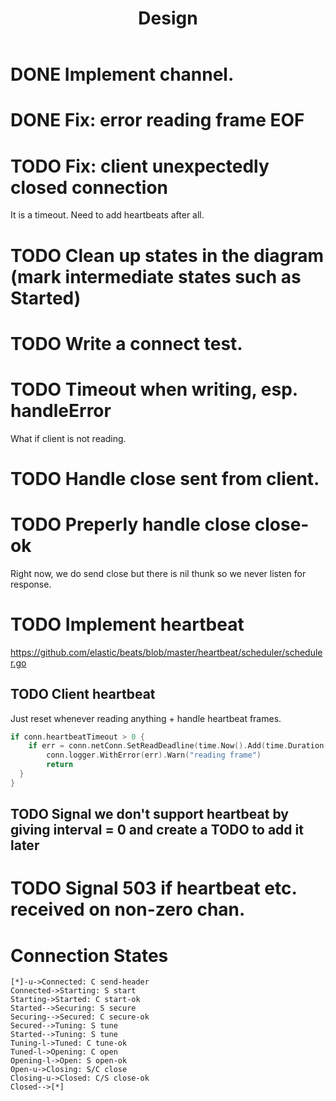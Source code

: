 #+title: Design

* DONE Implement channel.
* DONE Fix: error reading frame EOF
* TODO Fix: client unexpectedly closed connection
It is a timeout. Need to add heartbeats after all.
* TODO Clean up states in the diagram (mark intermediate states such as Started)
* TODO Write a connect test.
* TODO Timeout when writing, esp. handleError
What if client is not reading.
* TODO Handle close sent from client.
* TODO Preperly handle close close-ok
Right now, we do send close but there is nil thunk so we never listen for response.
* TODO Implement heartbeat
https://github.com/elastic/beats/blob/master/heartbeat/scheduler/scheduler.go
** TODO Client heartbeat
Just reset whenever reading anything + handle heartbeat frames.
#+begin_src go
if conn.heartbeatTimeout > 0 {
	if err = conn.netConn.SetReadDeadline(time.Now().Add(time.Duration(conn.heartbeatTimeout) * time.Second)); err != nil {
		conn.logger.WithError(err).Warn("reading frame")
		return
  }
}
#+end_src
** TODO Signal we don't support heartbeat by giving interval = 0 and create a TODO to add it later
* TODO Signal 503 if heartbeat etc. received on non-zero chan.
* Connection States

#+begin_src plantuml :file states.png
[*]-u->Connected: C send-header
Connected->Starting: S start
Starting->Started: C start-ok
Started-->Securing: S secure
Securing-->Secured: C secure-ok
Secured-->Tuning: S tune
Started-->Tuning: S tune
Tuning-l->Tuned: C tune-ok
Tuned-l->Opening: C open
Opening-l->Open: S open-ok
Open-u->Closing: S/C close
Closing-u->Closed: C/S close-ok
Closed-->[*]
#+end_src

#+RESULTS:
[[file:states.png]]
